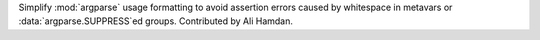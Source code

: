 Simplify :mod:`argparse` usage formatting to avoid assertion errors caused
by whitespace in metavars or :data:`argparse.SUPPRESS`ed groups. Contributed
by Ali Hamdan.
